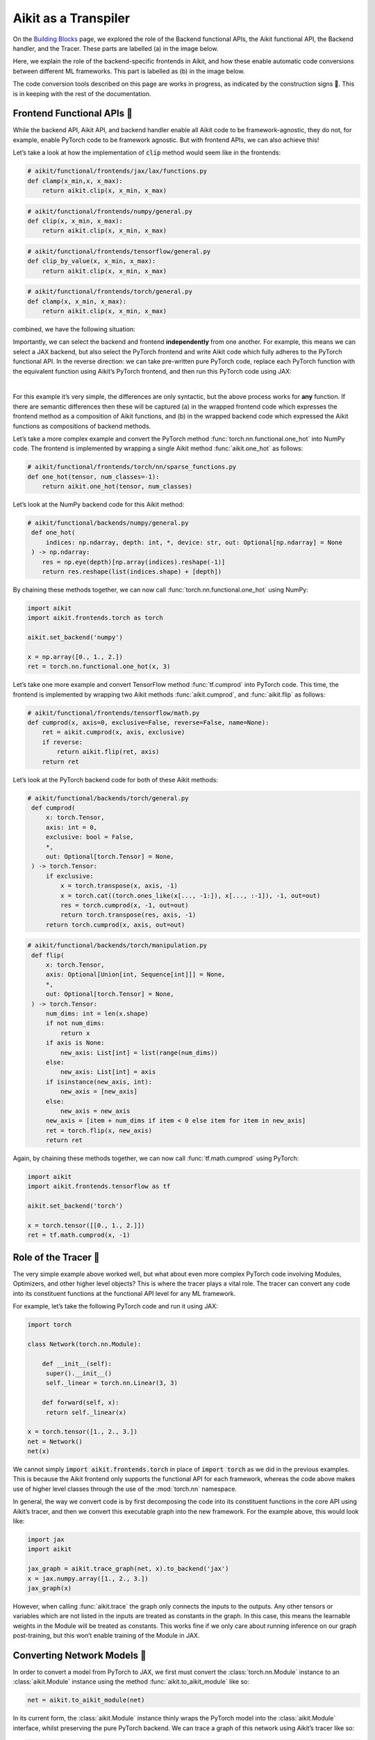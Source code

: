Aikit as a Transpiler
===================

On the `Building Blocks <building_blocks.rst>`_ page, we explored the role of the Backend functional APIs, the Aikit functional API, the Backend handler, and the Tracer.
These parts are labelled (a) in the image below.

Here, we explain the role of the backend-specific frontends in Aikit, and how these enable automatic code conversions between different ML frameworks.
This part is labelled as (b) in the image below.

The code conversion tools described on this page are works in progress, as indicated by the construction signs 🚧.
This is in keeping with the rest of the documentation.

.. image:: https://github.com/khulnasoft/khulnasoft.github.io/blob/main/img/externally_linked/design/submodule_dependency_graph.png?raw=true
   :align: center
   :width: 100%

Frontend Functional APIs 🚧
---------------------------

While the backend API, Aikit API, and backend handler enable all Aikit code to be framework-agnostic, they do not, for example, enable PyTorch code to be framework agnostic.
But with frontend APIs, we can also achieve this!

Let’s take a look at how the implementation of :code:`clip` method would seem like in the frontends:


.. code-block:: python

   # aikit/functional/frontends/jax/lax/functions.py
   def clamp(x_min,x, x_max):
       return aikit.clip(x, x_min, x_max)


.. code-block:: python

   # aikit/functional/frontends/numpy/general.py
   def clip(x, x_min, x_max):
       return aikit.clip(x, x_min, x_max)

.. code-block:: python

   # aikit/functional/frontends/tensorflow/general.py
   def clip_by_value(x, x_min, x_max):
       return aikit.clip(x, x_min, x_max)

.. code-block:: python

   # aikit/functional/frontends/torch/general.py
   def clamp(x, x_min, x_max):
       return aikit.clip(x, x_min, x_max)

combined, we have the following situation:

.. image:: https://github.com/khulnasoft/khulnasoft.github.io/blob/main/img/externally_linked/design/clip_backends_n_frontends.png?raw=true
   :align: center
   :width: 100%

Importantly, we can select the backend and frontend **independently** from one another.
For example, this means we can select a JAX backend, but also select the PyTorch frontend and write Aikit code which fully adheres to the PyTorch functional API.
In the reverse direction: we can take pre-written pure PyTorch code, replace each PyTorch function with the equivalent function using Aikit’s PyTorch frontend, and then run this PyTorch code using JAX:

.. image:: https://github.com/khulnasoft/khulnasoft.github.io/blob/main/img/externally_linked/design/clip_conversion.png?raw=true
   :align: center
   :width: 100%
|
For this example it’s very simple, the differences are only syntactic, but the above process works for **any** function.
If there are semantic differences then these will be captured (a) in the wrapped frontend code which expresses the frontend method as a composition of Aikit functions, and (b) in the wrapped backend code which expressed the Aikit functions as compositions of backend methods.

Let’s take a more complex example and convert the PyTorch method :func:`torch.nn.functional.one_hot` into NumPy code.
The frontend is implemented by wrapping a single Aikit method :func:`aikit.one_hot` as follows:

.. code-block:: python

   # aikit/functional/frontends/torch/nn/sparse_functions.py
   def one_hot(tensor, num_classes=-1):
       return aikit.one_hot(tensor, num_classes)

Let’s look at the NumPy backend code for this Aikit method:

.. code-block:: python

   # aikit/functional/backends/numpy/general.py
    def one_hot(
        indices: np.ndarray, depth: int, *, device: str, out: Optional[np.ndarray] = None
    ) -> np.ndarray:
       res = np.eye(depth)[np.array(indices).reshape(-1)]
       return res.reshape(list(indices.shape) + [depth])

By chaining these methods together, we can now call :func:`torch.nn.functional.one_hot` using NumPy:

.. code-block:: python

   import aikit
   import aikit.frontends.torch as torch

   aikit.set_backend('numpy')

   x = np.array([0., 1., 2.])
   ret = torch.nn.functional.one_hot(x, 3)

Let’s take one more example and convert TensorFlow method :func:`tf.cumprod` into PyTorch code.
This time, the frontend is implemented by wrapping two Aikit methods :func:`aikit.cumprod`, and :func:`aikit.flip` as follows:

.. code-block:: python

   # aikit/functional/frontends/tensorflow/math.py
   def cumprod(x, axis=0, exclusive=False, reverse=False, name=None):
       ret = aikit.cumprod(x, axis, exclusive)
       if reverse:
           return aikit.flip(ret, axis)
       return ret

Let’s look at the PyTorch backend code for both of these Aikit methods:

.. code-block:: python

   # aikit/functional/backends/torch/general.py
    def cumprod(
        x: torch.Tensor,
        axis: int = 0,
        exclusive: bool = False,
        *,
        out: Optional[torch.Tensor] = None,
    ) -> torch.Tensor:
        if exclusive:
            x = torch.transpose(x, axis, -1)
            x = torch.cat((torch.ones_like(x[..., -1:]), x[..., :-1]), -1, out=out)
            res = torch.cumprod(x, -1, out=out)
            return torch.transpose(res, axis, -1)
        return torch.cumprod(x, axis, out=out)

.. code-block:: python

   # aikit/functional/backends/torch/manipulation.py
    def flip(
        x: torch.Tensor,
        axis: Optional[Union[int, Sequence[int]]] = None,
        *,
        out: Optional[torch.Tensor] = None,
    ) -> torch.Tensor:
        num_dims: int = len(x.shape)
        if not num_dims:
            return x
        if axis is None:
            new_axis: List[int] = list(range(num_dims))
        else:
            new_axis: List[int] = axis
        if isinstance(new_axis, int):
            new_axis = [new_axis]
        else:
            new_axis = new_axis
        new_axis = [item + num_dims if item < 0 else item for item in new_axis]
        ret = torch.flip(x, new_axis)
        return ret

Again, by chaining these methods together, we can now call :func:`tf.math.cumprod` using PyTorch:

.. code-block:: python

   import aikit
   import aikit.frontends.tensorflow as tf

   aikit.set_backend('torch')

   x = torch.tensor([[0., 1., 2.]])
   ret = tf.math.cumprod(x, -1)

Role of the Tracer 🚧
-----------------------------

The very simple example above worked well, but what about even more complex PyTorch code involving Modules, Optimizers, and other higher level objects? This is where the tracer plays a vital role.
The tracer can convert any code into its constituent functions at the functional API level for any ML framework.

For example, let’s take the following PyTorch code and run it using JAX:

.. code-block:: python

   import torch

   class Network(torch.nn.Module):

       def __init__(self):
        super().__init__()
        self._linear = torch.nn.Linear(3, 3)

       def forward(self, x):
        return self._linear(x)

   x = torch.tensor([1., 2., 3.])
   net = Network()
   net(x)

We cannot simply :code:`import aikit.frontends.torch` in place of :code:`import torch` as we did in the previous examples.
This is because the Aikit frontend only supports the functional API for each framework, whereas the code above makes use of higher level classes through the use of the :mod:`torch.nn` namespace.

In general, the way we convert code is by first decomposing the code into its constituent functions in the core API using Aikit’s tracer, and then we convert this executable graph into the new framework.
For the example above, this would look like:

.. code-block:: python

   import jax
   import aikit

   jax_graph = aikit.trace_graph(net, x).to_backend('jax')
   x = jax.numpy.array([1., 2., 3.])
   jax_graph(x)

However, when calling :func:`aikit.trace` the graph only connects the inputs to the outputs.
Any other tensors or variables which are not listed in the inputs are treated as constants in the graph.
In this case, this means the learnable weights in the Module will be treated as constants.
This works fine if we only care about running inference on our graph post-training, but this won’t enable training of the Module in JAX.

Converting Network Models 🚧
----------------------------

In order to convert a model from PyTorch to JAX, we first must convert the :class:`torch.nn.Module` instance to an :class:`aikit.Module` instance using the method :func:`aikit.to_aikit_module` like so:

.. code-block:: python

   net = aikit.to_aikit_module(net)

In its current form, the :class:`aikit.Module` instance thinly wraps the PyTorch model into the :class:`aikit.Module` interface, whilst preserving the pure PyTorch backend.
We can trace a graph of this network using Aikit’s tracer like so:

.. code-block:: python

   net = net.trace_graph()

In this case, the learnable weights are treated as inputs to the graph rather than constants.

Now, with a traced graph under the hood of our model, we can call :meth:`to_backend` directly on the :class:`aikit.Module` instance to convert it to any backend of our choosing, like so:

.. code-block:: python

   net = net.to_backend('jax')

The network can now be trained using Aikit’s optimizer classes with a JAX backend like so:

.. code-block:: python

   optimizer = aikit.Adam(1e-4)
   x_in = aikit.array([1., 2., 3.])
   target = aikit.array([0.])

   def loss_fn(v):
       out = model(x_in, v=v)
       return aikit.reduce_mean((out - target)**2)

   for step in range(100):
       loss, grads = aikit.execute_with_gradients(loss_fn, model.v)
       model.v = optimizer.step(model.v, grads)

To convert this :class:`aikit.Module` instance to a :class:`haiku.Module` instance, we can call :meth:`to_haiku_module` like so:

.. code-block:: python

   net = net.to_haiku_module()

If we want to remove Aikit from the pipeline entirely, we can then train the model in Haiku like so:

.. code-block:: python

   import haiku as hk
   import jax.numpy as jnp

   x_in = jnp.array([1., 2., 3.])
   target = jnp.array([0.])

   def loss_fn():
       out = net(x_in)
       return jnp.mean((out - target)**2)

   loss_fn_t = hk.transform(loss_fn)
   loss_fn_t = hk.without_apply_rng(loss_fn_t)

   rng = jax.random.PRNGKey(42)
   params = loss_fn_t.init(rng)

   def update_rule(param, update):
       return param - 0.01 * update

   for i in range(100):
       grads = jax.grad(loss_fn_t.apply)(params)
       params = jax.tree_multimap(update_rule, params, grads)


Other JAX-specific network libraries such as Flax, Trax, and Objax are also supported.

Overall, we have taken a :class:`torch.nn.Module` instance, which can be trained using PyTorch’s optimizer classes, and converted this to a :class:`haiku.Module` instance which can be trained using Haiku’s optimizer classes.
The same is true for any combination of frameworks, and for any network architecture, regardless of its complexity!

**Round Up**

Hopefully, this has explained how, with the addition of backend-specific frontends, Aikit will be able to easily convert code between different ML frameworks 🙂 works in progress, as indicated by the construction signs 🚧.
This is in keeping with the rest of the documentation.

Please reach out on `discord <https://discord.gg/sXyFF8tDtm>`_ if you have any questions!
